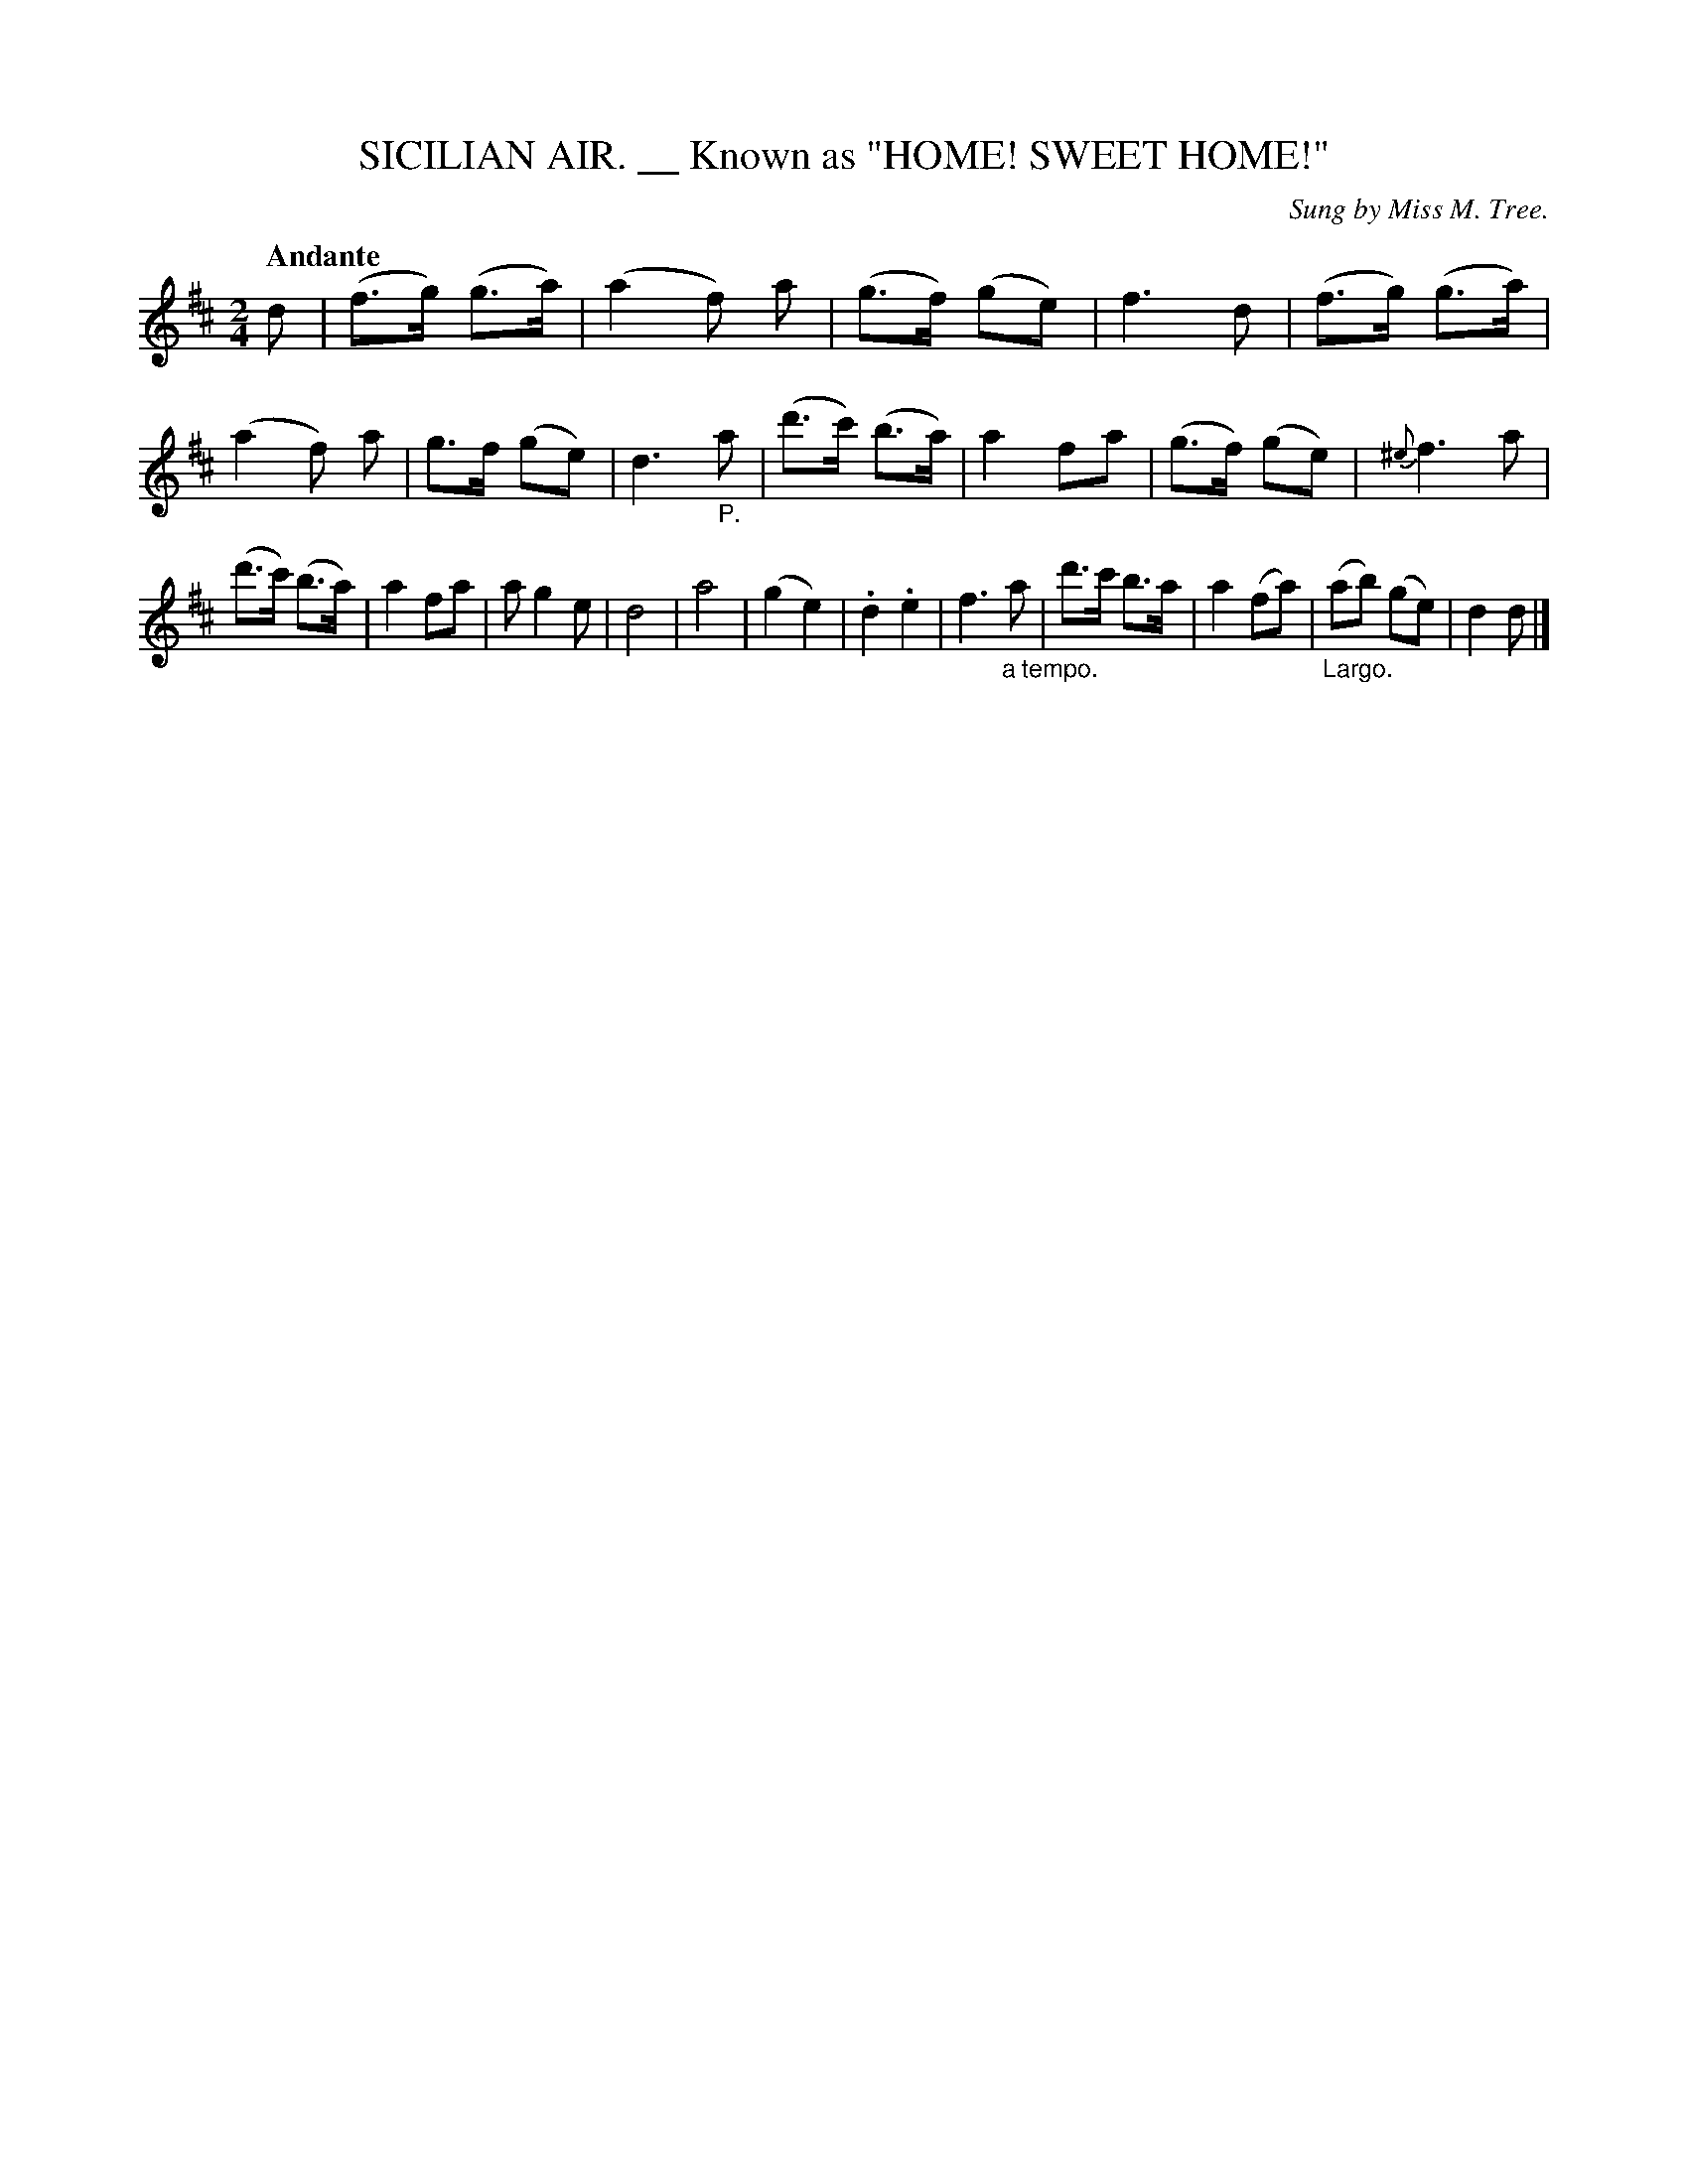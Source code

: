 X: 20692
T: SICILIAN AIR. __ Known as "HOME! SWEET HOME!"
O: Sung by Miss M. Tree.
Q: "Andante"
%R: _
B: "Edinburgh Repository of Music" v.2 p.69 #2
F: http://digital.nls.uk/special-collections-of-printed-music/pageturner.cfm?id=87776133
Z: 2015 John Chambers <jc:trillian.mit.edu>
M: 2/4
L: 1/8
K: D
d |\
(f>g) (g>a) | (a2 f) a | (g>f) (ge) | f3 d |\
(f>g) (g>a) | (a2 f) a | g>f (ge) | d3 "_P."a |\
(d'>c') (b>a) | a2 fa | (g>f) (ge) | {^e}f3 a |
(d'>c') (b>a) | a2 fa | a g2 e | d4 |\
a4 | (g2 e2) | .d2 .e2 | f3 "_a tempo."a |\
d'>c' b>a | a2 (fa) | "_Largo."(ab) (ge) | d2 d |]
